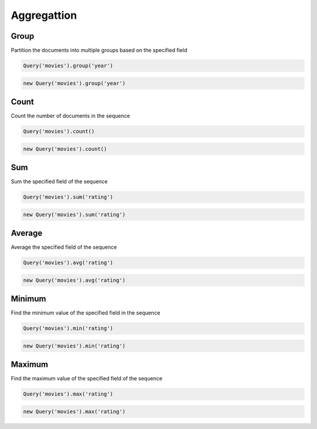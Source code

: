 ============
Aggregattion
============


Group
=====

Partition the documents into multiple groups based on the specified field

.. container:: example python

    .. code-block:: python

        Query('movies').group('year')

.. container:: example javascript

    .. code-block:: javascript

        new Query('movies').group('year')


Count
=====

Count the number of documents in the sequence

.. container:: example python

    .. code-block:: python

        Query('movies').count()

.. container:: example javascript

    .. code-block:: javascript

        new Query('movies').count()


Sum
===

Sum the specified field of the sequence

.. container:: example python

    .. code-block:: python

        Query('movies').sum('rating')

.. container:: example javascript

    .. code-block:: javascript

        new Query('movies').sum('rating')


Average
=======

Average the specified field of the sequence

.. container:: example python

    .. code-block:: python

        Query('movies').avg('rating')

.. container:: example javascript

    .. code-block:: javascript

        new Query('movies').avg('rating')


Minimum
=======

Find the minimum value of the specified field in the sequence

.. container:: example python

    .. code-block:: python

        Query('movies').min('rating')

.. container:: example javascript

    .. code-block:: javascript

        new Query('movies').min('rating')


Maximum
=======

Find the maximum value of the specified field of the sequence

.. container:: example python

    .. code-block:: python

        Query('movies').max('rating')

.. container:: example javascript

    .. code-block:: javascript

        new Query('movies').max('rating')
